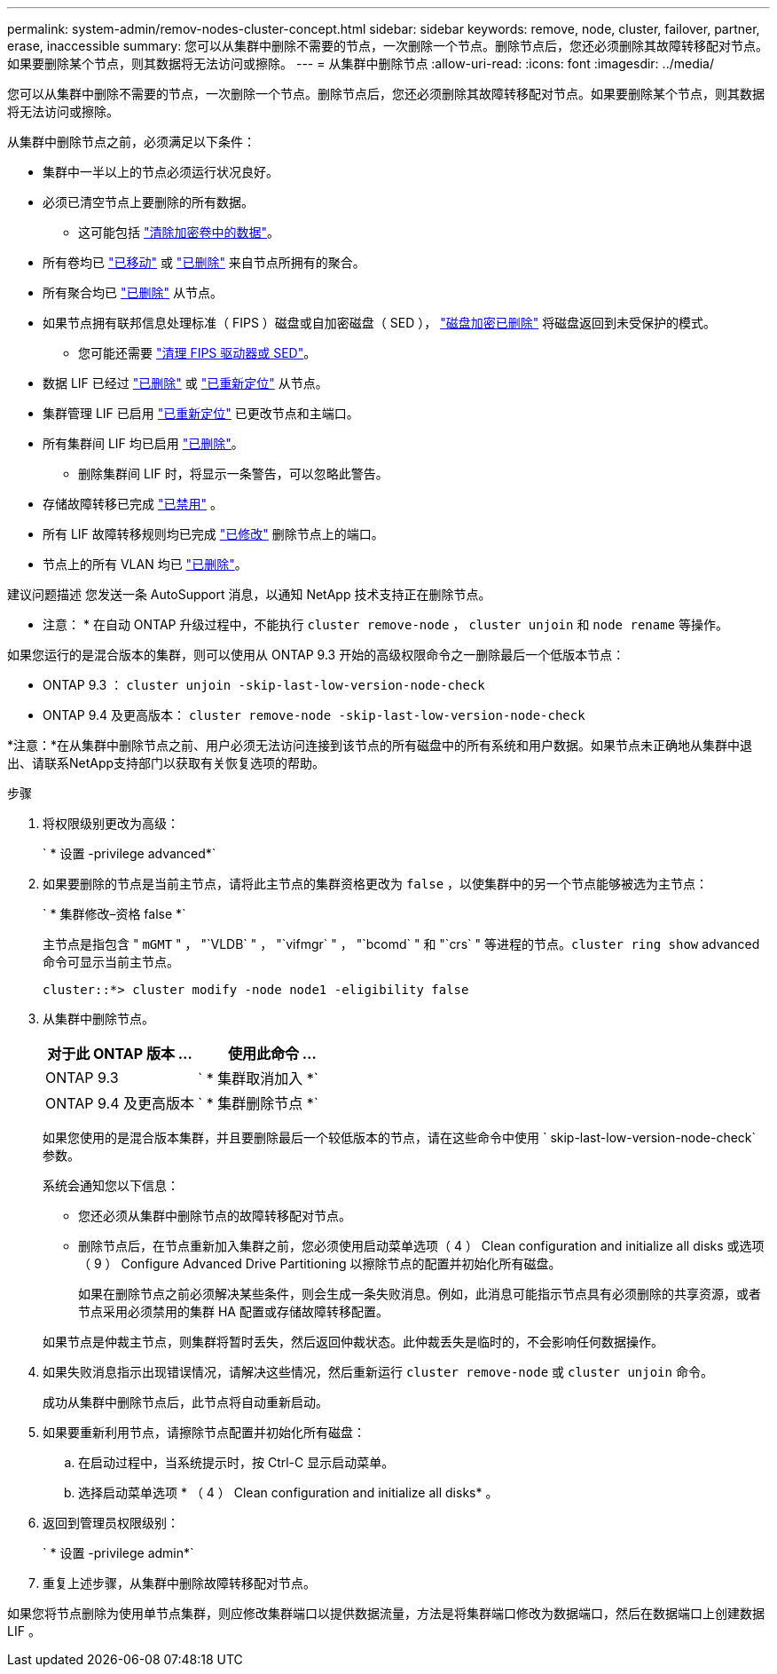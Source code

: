 ---
permalink: system-admin/remov-nodes-cluster-concept.html 
sidebar: sidebar 
keywords: remove, node, cluster, failover, partner, erase, inaccessible 
summary: 您可以从集群中删除不需要的节点，一次删除一个节点。删除节点后，您还必须删除其故障转移配对节点。如果要删除某个节点，则其数据将无法访问或擦除。 
---
= 从集群中删除节点
:allow-uri-read: 
:icons: font
:imagesdir: ../media/


[role="lead"]
您可以从集群中删除不需要的节点，一次删除一个节点。删除节点后，您还必须删除其故障转移配对节点。如果要删除某个节点，则其数据将无法访问或擦除。

从集群中删除节点之前，必须满足以下条件：

* 集群中一半以上的节点必须运行状况良好。
* 必须已清空节点上要删除的所有数据。
+
** 这可能包括 link:../encryption-at-rest/secure-purge-data-encrypted-volume-concept.html["清除加密卷中的数据"]。


* 所有卷均已 link:../volumes/move-volume-task.html["已移动"] 或 link:../volumes/delete-flexvol-task.html["已删除"] 来自节点所拥有的聚合。
* 所有聚合均已 link:../disks-aggregates/commands-manage-aggregates-reference.html["已删除"] 从节点。
* 如果节点拥有联邦信息处理标准（ FIPS ）磁盘或自加密磁盘（ SED ）， link:../encryption-at-rest/return-seds-unprotected-mode-task.html["磁盘加密已删除"] 将磁盘返回到未受保护的模式。
+
** 您可能还需要 link:../encryption-at-rest/sanitize-fips-drive-sed-task.html["清理 FIPS 驱动器或 SED"]。


* 数据 LIF 已经过 link:../networking/delete_a_lif.html["已删除"] 或 link:../networking/migrate_a_lif.html["已重新定位"] 从节点。
* 集群管理 LIF 已启用 link:../networking/migrate_a_lif.html["已重新定位"] 已更改节点和主端口。
* 所有集群间 LIF 均已启用 link:../networking/delete_a_lif.html["已删除"]。
+
** 删除集群间 LIF 时，将显示一条警告，可以忽略此警告。


* 存储故障转移已完成 link:../high-availability/ha_commands_for_enabling_and_disabling_storage_failover.html["已禁用"] 。
* 所有 LIF 故障转移规则均已完成 link:../networking/commands_for_managing_failover_groups_and_policies.html["已修改"] 删除节点上的端口。
* 节点上的所有 VLAN 均已 link:../networking/configure_vlans_over_physical_ports.html#delete-a-vlan["已删除"]。


建议问题描述 您发送一条 AutoSupport 消息，以通知 NetApp 技术支持正在删除节点。

* 注意： * 在自动 ONTAP 升级过程中，不能执行 `cluster remove-node` ， `cluster unjoin` 和 `node rename` 等操作。

如果您运行的是混合版本的集群，则可以使用从 ONTAP 9.3 开始的高级权限命令之一删除最后一个低版本节点：

* ONTAP 9.3 ： `cluster unjoin -skip-last-low-version-node-check`
* ONTAP 9.4 及更高版本： `cluster remove-node -skip-last-low-version-node-check`


*注意：*在从集群中删除节点之前、用户必须无法访问连接到该节点的所有磁盘中的所有系统和用户数据。如果节点未正确地从集群中退出、请联系NetApp支持部门以获取有关恢复选项的帮助。

.步骤
. 将权限级别更改为高级：
+
` * 设置 -privilege advanced*`

. 如果要删除的节点是当前主节点，请将此主节点的集群资格更改为 `false` ，以使集群中的另一个节点能够被选为主节点：
+
` * 集群修改–资格 false *`

+
主节点是指包含 " `mGMT` " ， "`VLDB` " ， "`vifmgr` " ， "`bcomd` " 和 "`crs` " 等进程的节点。`cluster ring show` advanced 命令可显示当前主节点。

+
[listing]
----
cluster::*> cluster modify -node node1 -eligibility false
----
. 从集群中删除节点。
+
|===
| 对于此 ONTAP 版本 ... | 使用此命令 ... 


 a| 
ONTAP 9.3
 a| 
` * 集群取消加入 *`



 a| 
ONTAP 9.4 及更高版本
 a| 
` * 集群删除节点 *`

|===
+
如果您使用的是混合版本集群，并且要删除最后一个较低版本的节点，请在这些命令中使用 ` skip-last-low-version-node-check` 参数。

+
系统会通知您以下信息：

+
** 您还必须从集群中删除节点的故障转移配对节点。
** 删除节点后，在节点重新加入集群之前，您必须使用启动菜单选项（ 4 ） Clean configuration and initialize all disks 或选项（ 9 ） Configure Advanced Drive Partitioning 以擦除节点的配置并初始化所有磁盘。
+
如果在删除节点之前必须解决某些条件，则会生成一条失败消息。例如，此消息可能指示节点具有必须删除的共享资源，或者节点采用必须禁用的集群 HA 配置或存储故障转移配置。

+
如果节点是仲裁主节点，则集群将暂时丢失，然后返回仲裁状态。此仲裁丢失是临时的，不会影响任何数据操作。



. 如果失败消息指示出现错误情况，请解决这些情况，然后重新运行 `cluster remove-node` 或 `cluster unjoin` 命令。
+
成功从集群中删除节点后，此节点将自动重新启动。

. 如果要重新利用节点，请擦除节点配置并初始化所有磁盘：
+
.. 在启动过程中，当系统提示时，按 Ctrl-C 显示启动菜单。
.. 选择启动菜单选项 * （ 4 ） Clean configuration and initialize all disks* 。


. 返回到管理员权限级别：
+
` * 设置 -privilege admin*`

. 重复上述步骤，从集群中删除故障转移配对节点。


如果您将节点删除为使用单节点集群，则应修改集群端口以提供数据流量，方法是将集群端口修改为数据端口，然后在数据端口上创建数据 LIF 。

